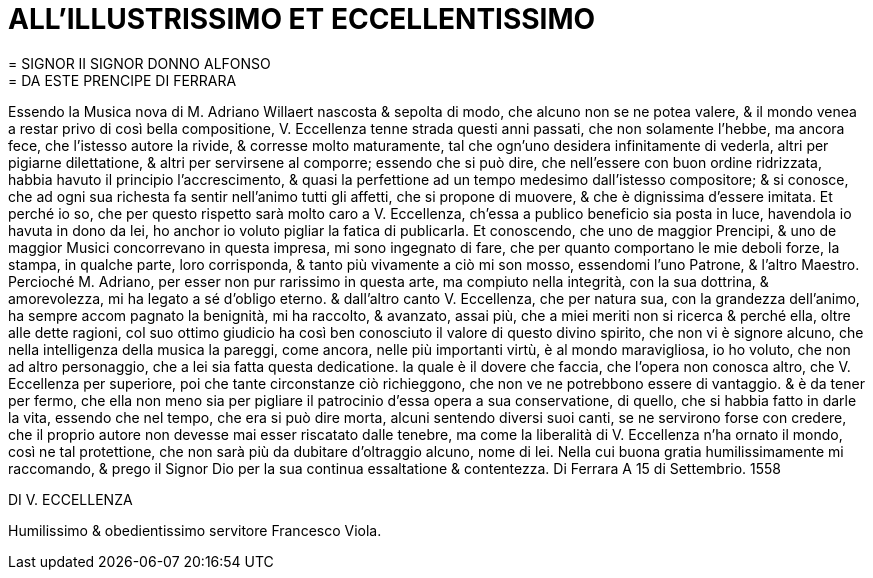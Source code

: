 = ALL'ILLUSTRISSIMO ET ECCELLENTISSIMO
= SIGNOR II SIGNOR DONNO ALFONSO 
= DA ESTE PRENCIPE DI FERRARA

Essendo la Musica nova di M. Adriano Willaert nascosta
& sepolta di modo, che alcuno non se ne potea valere, & il mondo
venea a restar privo di così bella compositione, V. Eccellenza tenne
strada questi anni passati, che non solamente l'hebbe, ma ancora fece,
che l'istesso autore la rivide, & corresse molto maturamente, tal
che ogn'uno desidera infinitamente di vederla, altri per pigiarne
dilettatione, & altri per servirsene al comporre; essendo che si può
dire, che nell'essere con buon ordine ridrizzata, habbia havuto il
principio l'accrescimento, & quasi la perfettione ad un tempo medesimo dall'istesso
compositore; & si conosce, che ad ogni sua richesta fa sentir nell'animo tutti gli affetti, che si
propone di muovere, & che è dignissima d'essere imitata. Et perché io so, che per questo
rispetto sarà molto caro a V. Eccellenza, ch'essa a publico beneficio sia posta in luce, havendola
io havuta in dono da lei, ho anchor io voluto pigliar la fatica di publicarla. Et
conoscendo, che uno de maggior Prencipi, & uno de maggior Musici concorrevano in
questa impresa, mi sono ingegnato di fare, che per quanto comportano le mie deboli forze,
la stampa, in qualche parte, loro corrisponda, & tanto più vivamente a ciò mi son mosso,
essendomi l'uno Patrone, & l'altro Maestro. Percioché M. Adriano, per esser non pur rarissimo
in questa arte, ma compiuto nella integrità, con la sua dottrina, & amorevolezza, mi
ha legato a sé d'obligo eterno. & dall'altro canto V. Eccellenza, che per natura sua, con la
grandezza dell'animo, ha sempre accom pagnato la benignità, mi ha raccolto, & avanzato,
assai più, che a miei meriti non si ricerca & perché ella, oltre alle dette ragioni, col suo ottimo
giudicio ha così ben conosciuto il valore di questo divino spirito, che non vi è signore
alcuno, che nella intelligenza della musica la pareggi, come ancora, nelle più importanti
virtù, è al mondo maravigliosa, io ho voluto, che non ad altro personaggio, che a lei sia
fatta questa dedicatione. la quale è il dovere che faccia, che l'opera non conosca altro, che
V. Eccellenza per superiore, poi che tante circonstanze ciò richieggono, che non ve ne
potrebbono essere di vantaggio. & è da tener per fermo, che ella non meno sia per pigliare
il patrocinio d'essa opera a sua conservatione, di quello, che si habbia fatto in darle la vita,
essendo che nel tempo, che era si può dire morta, alcuni sentendo diversi suoi canti, se
ne servirono forse con credere, che il proprio autore non devesse mai esser riscatato dalle
tenebre, ma come la liberalità di V. Eccellenza n'ha ornato il mondo, così ne tal
protettione, che non sarà più da dubitare d'oltraggio alcuno, nome di lei. Nella cui
buona gratia humilissimamente mi raccomando, & prego il Signor Dio per la sua continua
essaltatione & contentezza.  Di Ferrara A 15 di Settembrio. 1558

DI V. ECCELLENZA

Humilissimo & obedientissimo servitore Francesco Viola.
